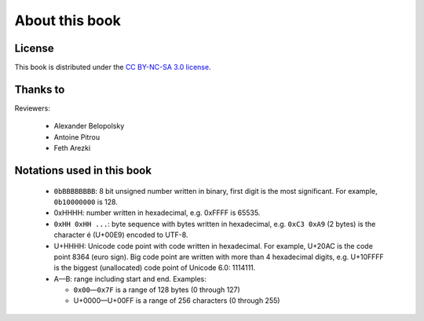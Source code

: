About this book
===============

.. todolist::


License
-------

This book is distributed under the `CC BY-NC-SA 3.0 license <http://creativecommons.org/licenses/by-nc-sa/3.0/>`_.

Thanks to
---------

Reviewers:

 * Alexander Belopolsky
 * Antoine Pitrou
 * Feth Arezki


Notations used in this book
---------------------------

 * ``0bBBBBBBBB``: 8 bit unsigned number written in binary, first digit is the most
   significant. For example, ``0b10000000`` is 128.
 * 0xHHHH: number written in hexadecimal, e.g. 0xFFFF is 65535.
 * ``0xHH 0xHH ...``: byte sequence with bytes written in hexadecimal, e.g.
   ``0xC3 0xA9`` (2 bytes) is the character é (U+00E9) encoded to UTF-8.
 * U+HHHH: Unicode code point with code written in hexadecimal. For example, U+20AC is
   the code point 8364 (euro sign). Big code point are written with more than 4
   hexadecimal digits, e.g. U+10FFFF is the biggest (unallocated) code point of
   Unicode 6.0: 1114111.
 * A—B: range including start and end. Examples:

   * ``0x00``\ —\ ``0x7F`` is a range of 128 bytes (0 through 127)
   * U+0000—U+00FF is a range of 256 characters (0 through 255)

.. todo:: document {U+HHHH, U+HHHH} syntax and check for its usage

